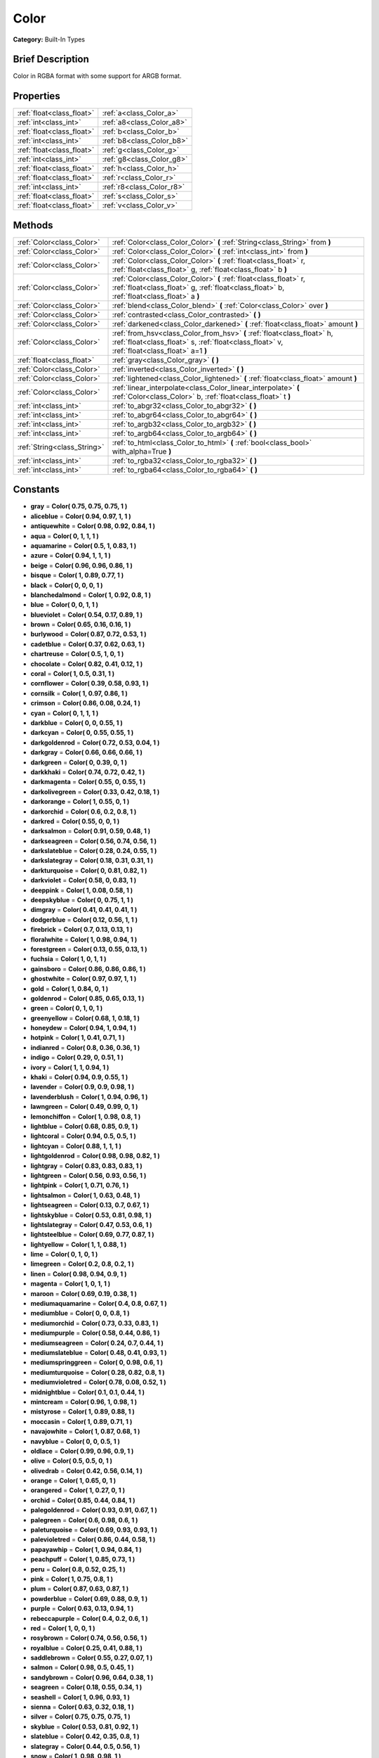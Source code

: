 .. Generated automatically by doc/tools/makerst.py in Godot's source tree.
.. DO NOT EDIT THIS FILE, but the Color.xml source instead.
.. The source is found in doc/classes or modules/<name>/doc_classes.

.. _class_Color:

Color
=====

**Category:** Built-In Types

Brief Description
-----------------

Color in RGBA format with some support for ARGB format.

Properties
----------

+---------------------------+---------------------------+
| :ref:`float<class_float>` | :ref:`a<class_Color_a>`   |
+---------------------------+---------------------------+
| :ref:`int<class_int>`     | :ref:`a8<class_Color_a8>` |
+---------------------------+---------------------------+
| :ref:`float<class_float>` | :ref:`b<class_Color_b>`   |
+---------------------------+---------------------------+
| :ref:`int<class_int>`     | :ref:`b8<class_Color_b8>` |
+---------------------------+---------------------------+
| :ref:`float<class_float>` | :ref:`g<class_Color_g>`   |
+---------------------------+---------------------------+
| :ref:`int<class_int>`     | :ref:`g8<class_Color_g8>` |
+---------------------------+---------------------------+
| :ref:`float<class_float>` | :ref:`h<class_Color_h>`   |
+---------------------------+---------------------------+
| :ref:`float<class_float>` | :ref:`r<class_Color_r>`   |
+---------------------------+---------------------------+
| :ref:`int<class_int>`     | :ref:`r8<class_Color_r8>` |
+---------------------------+---------------------------+
| :ref:`float<class_float>` | :ref:`s<class_Color_s>`   |
+---------------------------+---------------------------+
| :ref:`float<class_float>` | :ref:`v<class_Color_v>`   |
+---------------------------+---------------------------+

Methods
-------

+------------------------------+------------------------------------------------------------------------------------------------------------------------------------------------------------------------+
| :ref:`Color<class_Color>`    | :ref:`Color<class_Color_Color>` **(** :ref:`String<class_String>` from **)**                                                                                           |
+------------------------------+------------------------------------------------------------------------------------------------------------------------------------------------------------------------+
| :ref:`Color<class_Color>`    | :ref:`Color<class_Color_Color>` **(** :ref:`int<class_int>` from **)**                                                                                                 |
+------------------------------+------------------------------------------------------------------------------------------------------------------------------------------------------------------------+
| :ref:`Color<class_Color>`    | :ref:`Color<class_Color_Color>` **(** :ref:`float<class_float>` r, :ref:`float<class_float>` g, :ref:`float<class_float>` b **)**                                      |
+------------------------------+------------------------------------------------------------------------------------------------------------------------------------------------------------------------+
| :ref:`Color<class_Color>`    | :ref:`Color<class_Color_Color>` **(** :ref:`float<class_float>` r, :ref:`float<class_float>` g, :ref:`float<class_float>` b, :ref:`float<class_float>` a **)**         |
+------------------------------+------------------------------------------------------------------------------------------------------------------------------------------------------------------------+
| :ref:`Color<class_Color>`    | :ref:`blend<class_Color_blend>` **(** :ref:`Color<class_Color>` over **)**                                                                                             |
+------------------------------+------------------------------------------------------------------------------------------------------------------------------------------------------------------------+
| :ref:`Color<class_Color>`    | :ref:`contrasted<class_Color_contrasted>` **(** **)**                                                                                                                  |
+------------------------------+------------------------------------------------------------------------------------------------------------------------------------------------------------------------+
| :ref:`Color<class_Color>`    | :ref:`darkened<class_Color_darkened>` **(** :ref:`float<class_float>` amount **)**                                                                                     |
+------------------------------+------------------------------------------------------------------------------------------------------------------------------------------------------------------------+
| :ref:`Color<class_Color>`    | :ref:`from_hsv<class_Color_from_hsv>` **(** :ref:`float<class_float>` h, :ref:`float<class_float>` s, :ref:`float<class_float>` v, :ref:`float<class_float>` a=1 **)** |
+------------------------------+------------------------------------------------------------------------------------------------------------------------------------------------------------------------+
| :ref:`float<class_float>`    | :ref:`gray<class_Color_gray>` **(** **)**                                                                                                                              |
+------------------------------+------------------------------------------------------------------------------------------------------------------------------------------------------------------------+
| :ref:`Color<class_Color>`    | :ref:`inverted<class_Color_inverted>` **(** **)**                                                                                                                      |
+------------------------------+------------------------------------------------------------------------------------------------------------------------------------------------------------------------+
| :ref:`Color<class_Color>`    | :ref:`lightened<class_Color_lightened>` **(** :ref:`float<class_float>` amount **)**                                                                                   |
+------------------------------+------------------------------------------------------------------------------------------------------------------------------------------------------------------------+
| :ref:`Color<class_Color>`    | :ref:`linear_interpolate<class_Color_linear_interpolate>` **(** :ref:`Color<class_Color>` b, :ref:`float<class_float>` t **)**                                         |
+------------------------------+------------------------------------------------------------------------------------------------------------------------------------------------------------------------+
| :ref:`int<class_int>`        | :ref:`to_abgr32<class_Color_to_abgr32>` **(** **)**                                                                                                                    |
+------------------------------+------------------------------------------------------------------------------------------------------------------------------------------------------------------------+
| :ref:`int<class_int>`        | :ref:`to_abgr64<class_Color_to_abgr64>` **(** **)**                                                                                                                    |
+------------------------------+------------------------------------------------------------------------------------------------------------------------------------------------------------------------+
| :ref:`int<class_int>`        | :ref:`to_argb32<class_Color_to_argb32>` **(** **)**                                                                                                                    |
+------------------------------+------------------------------------------------------------------------------------------------------------------------------------------------------------------------+
| :ref:`int<class_int>`        | :ref:`to_argb64<class_Color_to_argb64>` **(** **)**                                                                                                                    |
+------------------------------+------------------------------------------------------------------------------------------------------------------------------------------------------------------------+
| :ref:`String<class_String>`  | :ref:`to_html<class_Color_to_html>` **(** :ref:`bool<class_bool>` with_alpha=True **)**                                                                                |
+------------------------------+------------------------------------------------------------------------------------------------------------------------------------------------------------------------+
| :ref:`int<class_int>`        | :ref:`to_rgba32<class_Color_to_rgba32>` **(** **)**                                                                                                                    |
+------------------------------+------------------------------------------------------------------------------------------------------------------------------------------------------------------------+
| :ref:`int<class_int>`        | :ref:`to_rgba64<class_Color_to_rgba64>` **(** **)**                                                                                                                    |
+------------------------------+------------------------------------------------------------------------------------------------------------------------------------------------------------------------+

Constants
---------

- **gray** = **Color( 0.75, 0.75, 0.75, 1 )**
- **aliceblue** = **Color( 0.94, 0.97, 1, 1 )**
- **antiquewhite** = **Color( 0.98, 0.92, 0.84, 1 )**
- **aqua** = **Color( 0, 1, 1, 1 )**
- **aquamarine** = **Color( 0.5, 1, 0.83, 1 )**
- **azure** = **Color( 0.94, 1, 1, 1 )**
- **beige** = **Color( 0.96, 0.96, 0.86, 1 )**
- **bisque** = **Color( 1, 0.89, 0.77, 1 )**
- **black** = **Color( 0, 0, 0, 1 )**
- **blanchedalmond** = **Color( 1, 0.92, 0.8, 1 )**
- **blue** = **Color( 0, 0, 1, 1 )**
- **blueviolet** = **Color( 0.54, 0.17, 0.89, 1 )**
- **brown** = **Color( 0.65, 0.16, 0.16, 1 )**
- **burlywood** = **Color( 0.87, 0.72, 0.53, 1 )**
- **cadetblue** = **Color( 0.37, 0.62, 0.63, 1 )**
- **chartreuse** = **Color( 0.5, 1, 0, 1 )**
- **chocolate** = **Color( 0.82, 0.41, 0.12, 1 )**
- **coral** = **Color( 1, 0.5, 0.31, 1 )**
- **cornflower** = **Color( 0.39, 0.58, 0.93, 1 )**
- **cornsilk** = **Color( 1, 0.97, 0.86, 1 )**
- **crimson** = **Color( 0.86, 0.08, 0.24, 1 )**
- **cyan** = **Color( 0, 1, 1, 1 )**
- **darkblue** = **Color( 0, 0, 0.55, 1 )**
- **darkcyan** = **Color( 0, 0.55, 0.55, 1 )**
- **darkgoldenrod** = **Color( 0.72, 0.53, 0.04, 1 )**
- **darkgray** = **Color( 0.66, 0.66, 0.66, 1 )**
- **darkgreen** = **Color( 0, 0.39, 0, 1 )**
- **darkkhaki** = **Color( 0.74, 0.72, 0.42, 1 )**
- **darkmagenta** = **Color( 0.55, 0, 0.55, 1 )**
- **darkolivegreen** = **Color( 0.33, 0.42, 0.18, 1 )**
- **darkorange** = **Color( 1, 0.55, 0, 1 )**
- **darkorchid** = **Color( 0.6, 0.2, 0.8, 1 )**
- **darkred** = **Color( 0.55, 0, 0, 1 )**
- **darksalmon** = **Color( 0.91, 0.59, 0.48, 1 )**
- **darkseagreen** = **Color( 0.56, 0.74, 0.56, 1 )**
- **darkslateblue** = **Color( 0.28, 0.24, 0.55, 1 )**
- **darkslategray** = **Color( 0.18, 0.31, 0.31, 1 )**
- **darkturquoise** = **Color( 0, 0.81, 0.82, 1 )**
- **darkviolet** = **Color( 0.58, 0, 0.83, 1 )**
- **deeppink** = **Color( 1, 0.08, 0.58, 1 )**
- **deepskyblue** = **Color( 0, 0.75, 1, 1 )**
- **dimgray** = **Color( 0.41, 0.41, 0.41, 1 )**
- **dodgerblue** = **Color( 0.12, 0.56, 1, 1 )**
- **firebrick** = **Color( 0.7, 0.13, 0.13, 1 )**
- **floralwhite** = **Color( 1, 0.98, 0.94, 1 )**
- **forestgreen** = **Color( 0.13, 0.55, 0.13, 1 )**
- **fuchsia** = **Color( 1, 0, 1, 1 )**
- **gainsboro** = **Color( 0.86, 0.86, 0.86, 1 )**
- **ghostwhite** = **Color( 0.97, 0.97, 1, 1 )**
- **gold** = **Color( 1, 0.84, 0, 1 )**
- **goldenrod** = **Color( 0.85, 0.65, 0.13, 1 )**
- **green** = **Color( 0, 1, 0, 1 )**
- **greenyellow** = **Color( 0.68, 1, 0.18, 1 )**
- **honeydew** = **Color( 0.94, 1, 0.94, 1 )**
- **hotpink** = **Color( 1, 0.41, 0.71, 1 )**
- **indianred** = **Color( 0.8, 0.36, 0.36, 1 )**
- **indigo** = **Color( 0.29, 0, 0.51, 1 )**
- **ivory** = **Color( 1, 1, 0.94, 1 )**
- **khaki** = **Color( 0.94, 0.9, 0.55, 1 )**
- **lavender** = **Color( 0.9, 0.9, 0.98, 1 )**
- **lavenderblush** = **Color( 1, 0.94, 0.96, 1 )**
- **lawngreen** = **Color( 0.49, 0.99, 0, 1 )**
- **lemonchiffon** = **Color( 1, 0.98, 0.8, 1 )**
- **lightblue** = **Color( 0.68, 0.85, 0.9, 1 )**
- **lightcoral** = **Color( 0.94, 0.5, 0.5, 1 )**
- **lightcyan** = **Color( 0.88, 1, 1, 1 )**
- **lightgoldenrod** = **Color( 0.98, 0.98, 0.82, 1 )**
- **lightgray** = **Color( 0.83, 0.83, 0.83, 1 )**
- **lightgreen** = **Color( 0.56, 0.93, 0.56, 1 )**
- **lightpink** = **Color( 1, 0.71, 0.76, 1 )**
- **lightsalmon** = **Color( 1, 0.63, 0.48, 1 )**
- **lightseagreen** = **Color( 0.13, 0.7, 0.67, 1 )**
- **lightskyblue** = **Color( 0.53, 0.81, 0.98, 1 )**
- **lightslategray** = **Color( 0.47, 0.53, 0.6, 1 )**
- **lightsteelblue** = **Color( 0.69, 0.77, 0.87, 1 )**
- **lightyellow** = **Color( 1, 1, 0.88, 1 )**
- **lime** = **Color( 0, 1, 0, 1 )**
- **limegreen** = **Color( 0.2, 0.8, 0.2, 1 )**
- **linen** = **Color( 0.98, 0.94, 0.9, 1 )**
- **magenta** = **Color( 1, 0, 1, 1 )**
- **maroon** = **Color( 0.69, 0.19, 0.38, 1 )**
- **mediumaquamarine** = **Color( 0.4, 0.8, 0.67, 1 )**
- **mediumblue** = **Color( 0, 0, 0.8, 1 )**
- **mediumorchid** = **Color( 0.73, 0.33, 0.83, 1 )**
- **mediumpurple** = **Color( 0.58, 0.44, 0.86, 1 )**
- **mediumseagreen** = **Color( 0.24, 0.7, 0.44, 1 )**
- **mediumslateblue** = **Color( 0.48, 0.41, 0.93, 1 )**
- **mediumspringgreen** = **Color( 0, 0.98, 0.6, 1 )**
- **mediumturquoise** = **Color( 0.28, 0.82, 0.8, 1 )**
- **mediumvioletred** = **Color( 0.78, 0.08, 0.52, 1 )**
- **midnightblue** = **Color( 0.1, 0.1, 0.44, 1 )**
- **mintcream** = **Color( 0.96, 1, 0.98, 1 )**
- **mistyrose** = **Color( 1, 0.89, 0.88, 1 )**
- **moccasin** = **Color( 1, 0.89, 0.71, 1 )**
- **navajowhite** = **Color( 1, 0.87, 0.68, 1 )**
- **navyblue** = **Color( 0, 0, 0.5, 1 )**
- **oldlace** = **Color( 0.99, 0.96, 0.9, 1 )**
- **olive** = **Color( 0.5, 0.5, 0, 1 )**
- **olivedrab** = **Color( 0.42, 0.56, 0.14, 1 )**
- **orange** = **Color( 1, 0.65, 0, 1 )**
- **orangered** = **Color( 1, 0.27, 0, 1 )**
- **orchid** = **Color( 0.85, 0.44, 0.84, 1 )**
- **palegoldenrod** = **Color( 0.93, 0.91, 0.67, 1 )**
- **palegreen** = **Color( 0.6, 0.98, 0.6, 1 )**
- **paleturquoise** = **Color( 0.69, 0.93, 0.93, 1 )**
- **palevioletred** = **Color( 0.86, 0.44, 0.58, 1 )**
- **papayawhip** = **Color( 1, 0.94, 0.84, 1 )**
- **peachpuff** = **Color( 1, 0.85, 0.73, 1 )**
- **peru** = **Color( 0.8, 0.52, 0.25, 1 )**
- **pink** = **Color( 1, 0.75, 0.8, 1 )**
- **plum** = **Color( 0.87, 0.63, 0.87, 1 )**
- **powderblue** = **Color( 0.69, 0.88, 0.9, 1 )**
- **purple** = **Color( 0.63, 0.13, 0.94, 1 )**
- **rebeccapurple** = **Color( 0.4, 0.2, 0.6, 1 )**
- **red** = **Color( 1, 0, 0, 1 )**
- **rosybrown** = **Color( 0.74, 0.56, 0.56, 1 )**
- **royalblue** = **Color( 0.25, 0.41, 0.88, 1 )**
- **saddlebrown** = **Color( 0.55, 0.27, 0.07, 1 )**
- **salmon** = **Color( 0.98, 0.5, 0.45, 1 )**
- **sandybrown** = **Color( 0.96, 0.64, 0.38, 1 )**
- **seagreen** = **Color( 0.18, 0.55, 0.34, 1 )**
- **seashell** = **Color( 1, 0.96, 0.93, 1 )**
- **sienna** = **Color( 0.63, 0.32, 0.18, 1 )**
- **silver** = **Color( 0.75, 0.75, 0.75, 1 )**
- **skyblue** = **Color( 0.53, 0.81, 0.92, 1 )**
- **slateblue** = **Color( 0.42, 0.35, 0.8, 1 )**
- **slategray** = **Color( 0.44, 0.5, 0.56, 1 )**
- **snow** = **Color( 1, 0.98, 0.98, 1 )**
- **springgreen** = **Color( 0, 1, 0.5, 1 )**
- **steelblue** = **Color( 0.27, 0.51, 0.71, 1 )**
- **tan** = **Color( 0.82, 0.71, 0.55, 1 )**
- **teal** = **Color( 0, 0.5, 0.5, 1 )**
- **thistle** = **Color( 0.85, 0.75, 0.85, 1 )**
- **tomato** = **Color( 1, 0.39, 0.28, 1 )**
- **turquoise** = **Color( 0.25, 0.88, 0.82, 1 )**
- **violet** = **Color( 0.93, 0.51, 0.93, 1 )**
- **webgray** = **Color( 0.5, 0.5, 0.5, 1 )**
- **webgreen** = **Color( 0, 0.5, 0, 1 )**
- **webmaroon** = **Color( 0.5, 0, 0, 1 )**
- **webpurple** = **Color( 0.5, 0, 0.5, 1 )**
- **wheat** = **Color( 0.96, 0.87, 0.7, 1 )**
- **white** = **Color( 1, 1, 1, 1 )**
- **whitesmoke** = **Color( 0.96, 0.96, 0.96, 1 )**
- **yellow** = **Color( 1, 1, 0, 1 )**
- **yellowgreen** = **Color( 0.6, 0.8, 0.2, 1 )**

Description
-----------

A color is represented as red, green and blue (r,g,b) components. Additionally, "a" represents the alpha component, often used for transparency. Values are in floating point and usually range from 0 to 1.  Some methods (such as set_modulate(color)) may accept values > 1.

You can also create a color from standardised color names with Color.ColorN (e.g. Color.green) or :ref:`@GDScript.ColorN<class_@GDScript_ColorN>`.

Property Descriptions
---------------------

.. _class_Color_a:

- :ref:`float<class_float>` **a**

Alpha (0 to 1)

.. _class_Color_a8:

- :ref:`int<class_int>` **a8**

Alpha (0 to 255)

.. _class_Color_b:

- :ref:`float<class_float>` **b**

Blue (0 to 1)

.. _class_Color_b8:

- :ref:`int<class_int>` **b8**

Blue (0 to 255)

.. _class_Color_g:

- :ref:`float<class_float>` **g**

Green (0 to 1)

.. _class_Color_g8:

- :ref:`int<class_int>` **g8**

Green (0 to 255)

.. _class_Color_h:

- :ref:`float<class_float>` **h**

Hue (0 to 1)

.. _class_Color_r:

- :ref:`float<class_float>` **r**

Red (0 to 1)

.. _class_Color_r8:

- :ref:`int<class_int>` **r8**

Red (0 to 255)

.. _class_Color_s:

- :ref:`float<class_float>` **s**

Saturation (0 to 1)

.. _class_Color_v:

- :ref:`float<class_float>` **v**

Value (0 to 1)

Method Descriptions
-------------------

.. _class_Color_Color:

- :ref:`Color<class_Color>` **Color** **(** :ref:`String<class_String>` from **)**

Constructs a color from an HTML hexadecimal color string in ARGB or RGB format. See also :ref:`@GDScript.ColorN<class_@GDScript_ColorN>`.

The following string formats are supported:

``"#ff00ff00"`` - ARGB format with '#'

``"ff00ff00"`` - ARGB format

``"#ff00ff"`` - RGB format with '#'

``"ff00ff"`` - RGB format

::

    # The following code creates the same color of an RGBA(178, 217, 10, 255)
    var c1 = Color("#ffb2d90a") # ARGB format with '#'
    var c2 = Color("ffb2d90a")  # ARGB format
    var c3 = Color("#b2d90a")   # RGB format with '#'
    var c4 = Color("b2d90a")    # RGB format

.. _class_Color_Color:

- :ref:`Color<class_Color>` **Color** **(** :ref:`int<class_int>` from **)**

Constructs a color from a 32-bit integer (each byte represents a component of the RGBA profile).

::

    var c = Color(274) # a color of an RGBA(0, 0, 1, 18)

.. _class_Color_Color:

- :ref:`Color<class_Color>` **Color** **(** :ref:`float<class_float>` r, :ref:`float<class_float>` g, :ref:`float<class_float>` b **)**

Constructs a color from an RGB profile using values between 0 and 1 (float). Alpha will always be 1.

::

    var c = Color(0.2, 1.0, .7) # a color of an RGBA(51, 255, 178, 255)

.. _class_Color_Color:

- :ref:`Color<class_Color>` **Color** **(** :ref:`float<class_float>` r, :ref:`float<class_float>` g, :ref:`float<class_float>` b, :ref:`float<class_float>` a **)**

Constructs a color from an RGBA profile using values between 0 and 1 (float).

::

    var c = Color(0.2, 1.0, .7, .8) # a color of an RGBA(51, 255, 178, 204)

.. _class_Color_blend:

- :ref:`Color<class_Color>` **blend** **(** :ref:`Color<class_Color>` over **)**

Returns a new color resulting from blending this color over another color. If the color is opaque, the result would also be opaque. The other color could then take a range of values with different alpha values.

::

    var bg = Color(0.0, 1.0, 0.0, 0.5) # Green with alpha of 50%
    var fg = Color(1.0, 0.0, 0.0, .5) # Red with alpha of 50%
    var blendedColor = bg.blend(fg) # Brown with alpha of 75%

.. _class_Color_contrasted:

- :ref:`Color<class_Color>` **contrasted** **(** **)**

Returns the most contrasting color.

::

    var c = Color(.3, .4, .9)
    var contrastedColor = c.contrasted() # a color of an RGBA(204, 229, 102, 255)

.. _class_Color_darkened:

- :ref:`Color<class_Color>` **darkened** **(** :ref:`float<class_float>` amount **)**

Returns a new color resulting from making this color darker by the specified percentage (0-1).

::

    var green = Color(0.0, 1.0, 0.0)
    var darkgreen = green.darkened(0.2) # 20% darker than regular green

.. _class_Color_from_hsv:

- :ref:`Color<class_Color>` **from_hsv** **(** :ref:`float<class_float>` h, :ref:`float<class_float>` s, :ref:`float<class_float>` v, :ref:`float<class_float>` a=1 **)**

Constructs a color from an HSV profile. ``h``, ``s``, and ``v`` are values between 0 and 1.

::

    var c = Color.from_hsv(0.58, 0.5, 0.79, 0.8) # equivalent to HSV(210, 50, 79, 0.8) or Color8(100, 151, 201, 0.8)

.. _class_Color_gray:

- :ref:`float<class_float>` **gray** **(** **)**

Returns the color's grayscale.

The gray is calculated by (r + g + b) / 3.

::

    var c = Color(0.2, 0.45, 0.82)
    var gray = c.gray() # a value of 0.466667

.. _class_Color_inverted:

- :ref:`Color<class_Color>` **inverted** **(** **)**

Returns the inverted color (1-r, 1-g, 1-b, 1-a).

::

    var c = Color(.3, .4, .9)
    var invertedColor = c.inverted() # a color of an RGBA(178, 153, 26, 255)

.. _class_Color_lightened:

- :ref:`Color<class_Color>` **lightened** **(** :ref:`float<class_float>` amount **)**

Returns a new color resulting from making this color lighter by the specified percentage (0-1).

::

    var green = Color(0.0, 1.0, 0.0)
    var lightgreen = green.lightened(0.2) # 20% lighter than regular green

.. _class_Color_linear_interpolate:

- :ref:`Color<class_Color>` **linear_interpolate** **(** :ref:`Color<class_Color>` b, :ref:`float<class_float>` t **)**

Returns the color of the linear interpolation with another color. The value t is between 0 and 1 (float).

::

    var c1 = Color(1.0, 0.0, 0.0)
    var c2 = Color(0.0, 1.0, 0.0)
    var li_c = c1.linear_interpolate(c2, 0.5) # a color of an RGBA(128, 128, 0, 255)

.. _class_Color_to_abgr32:

- :ref:`int<class_int>` **to_abgr32** **(** **)**

Returns the color's 32-bit integer in ABGR format (each byte represents a component of the ABGR profile). ABGR is the reversed version of the default format.

::

    var c = Color(1, .5, .2)
    print(c.to_abgr32()) # Prints 4281565439

.. _class_Color_to_abgr64:

- :ref:`int<class_int>` **to_abgr64** **(** **)**

Returns the color's 64-bit integer in ABGR format (each word represents a component of the ABGR profile). ABGR is the reversed version of the default format.

::

    var c = Color(1, .5, .2)
    print(c.to_abgr64()) # Prints -225178692812801

.. _class_Color_to_argb32:

- :ref:`int<class_int>` **to_argb32** **(** **)**

Returns the color's 32-bit integer in ARGB format (each byte represents a component of the ARGB profile). ARGB is more compatible with DirectX.

::

    var c = Color(1, .5, .2)
    print(c.to_argb32()) # Prints 4294934323

.. _class_Color_to_argb64:

- :ref:`int<class_int>` **to_argb64** **(** **)**

Returns the color's 64-bit integer in ARGB format (each word represents a component of the ARGB profile). ARGB is more compatible with DirectX.

::

    var c = Color(1, .5, .2)
    print(c.to_argb64()) # Prints -2147470541

.. _class_Color_to_html:

- :ref:`String<class_String>` **to_html** **(** :ref:`bool<class_bool>` with_alpha=True **)**

Returns the color's HTML hexadecimal color string in ARGB format (ex: ``ff34f822``).

Optionally flag 'false' to not include alpha in hexadecimal string.

::

    var c = Color(1, 1, 1, .5)
    var s1 = c.to_html() # Results "7fffffff"
    var s2 = c.to_html(false) # Results 'ffffff'

.. _class_Color_to_rgba32:

- :ref:`int<class_int>` **to_rgba32** **(** **)**

Returns the color's 32-bit integer in RGBA format (each byte represents a component of the RGBA profile). RGBA is the format that Godot uses by default.

::

    var c = Color(1, .5, .2)
    print(c.to_rgba32()) # Prints 4286526463

.. _class_Color_to_rgba64:

- :ref:`int<class_int>` **to_rgba64** **(** **)**

Returns the color's 64-bit integer in RGBA format (each word represents a component of the RGBA profile). RGBA is the format that Godot uses by default.

::

    var c = Color(1, .5, .2)
    print(c.to_rgba64()) # Prints -140736629309441

